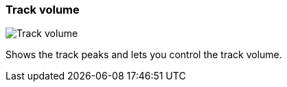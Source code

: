 ifdef::pdf-theme[[[track-panel-volume,Track volume]]]
ifndef::pdf-theme[[[track-panel-volume,Track volume]]]
=== Track volume

image::generated/screenshots/elements/track-panel/volume.png[Track volume]

Shows the track peaks and lets you control the track volume.

